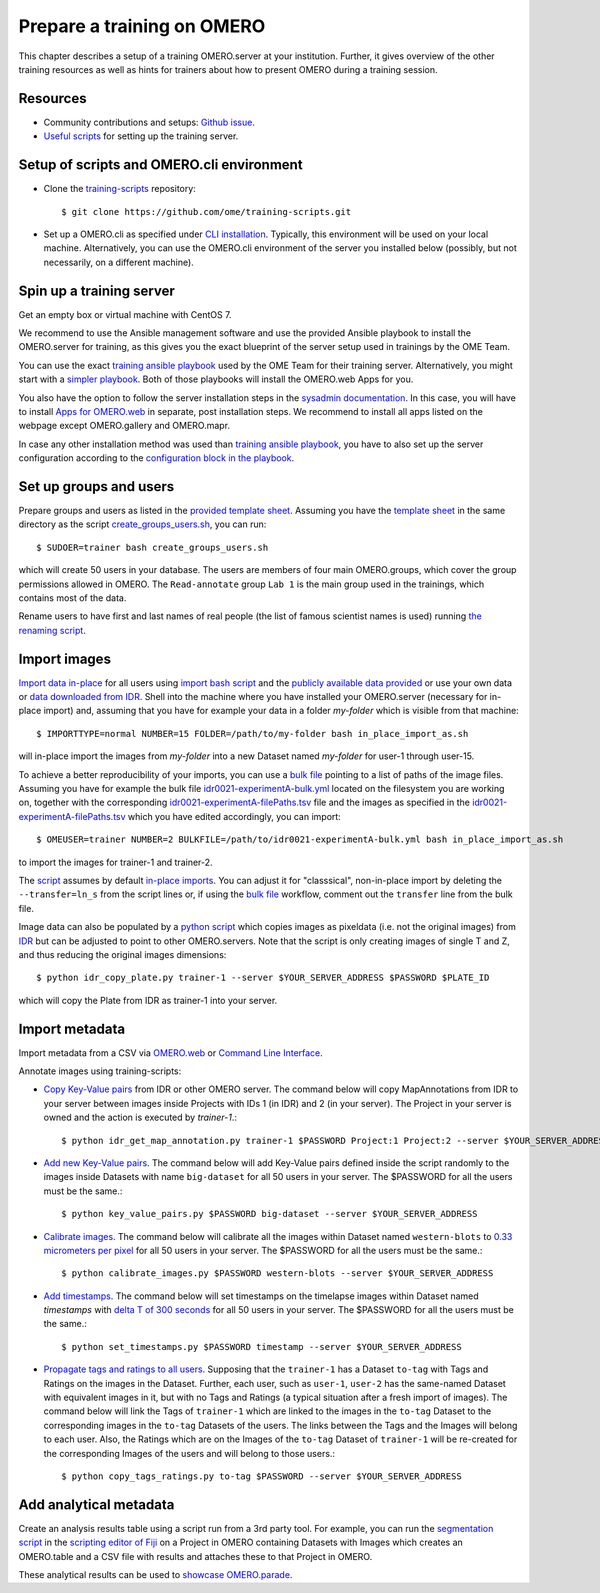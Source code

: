 Prepare a training on OMERO
===========================

This chapter describes a setup of a training OMERO.server at 
your institution. Further, it gives overview of the other training
resources as well as hints for trainers about how to present OMERO during a training session.

Resources
---------

- Community contributions and setups: `Github issue <https://github.com/ome/omero-guides/issues/107>`_.

- `Useful scripts <https://github.com/ome/training-scripts>`_ for setting up the training server.


Setup of scripts and OMERO.cli environment
------------------------------------------

- Clone the `training-scripts <https://github.com/ome/training-scripts>`_ repository::

    $ git clone https://github.com/ome/training-scripts.git

- Set up a OMERO.cli as specified under `CLI installation <https://docs.openmicroscopy.org/omero/latest/users/cli/installation.html>`_. Typically, this environment will be used on your local machine. Alternatively, you can use the OMERO.cli environment of the server you installed below (possibly, but not necessarily, on a different machine).

Spin up a training server
-------------------------

Get an empty box or virtual machine with CentOS 7.

We recommend to use the Ansible management software and use the provided Ansible playbook to install the OMERO.server for training, as this gives you the exact blueprint of the server setup used in trainings by the OME Team.

You can use the exact `training ansible playbook <https://github.com/ome/prod-playbooks/blob/master/omero/training-server/playbook.yml>`_ used by the OME Team for their training server. Alternatively, you might start with a `simpler playbook <https://github.com/ome/ansible-example-omero-addons/blob/master/playbook.yml>`_. Both of those playbooks will install the OMERO.web Apps for you.

You also have the option to follow the server installation steps in the `sysadmin documentation <https://omero.readthedocs.io/en/stable/sysadmins/unix/server-installation.html>`_. In this case, you will have to install `Apps for OMERO.web <https://www.openmicroscopy.org/omero/apps/>`_ in separate, post installation steps. We recommend to install all apps listed on the webpage except OMERO.gallery and OMERO.mapr. 

In case any other installation method was used than `training ansible playbook <https://github.com/ome/prod-playbooks/blob/master/omero/training-server/playbook.yml>`_, you have to also set up the server configuration according to the `configuration block in the playbook <https://github.com/ome/prod-playbooks/blob/c72014f7f5a181d4d4daad3b86045f1c4e41a75b/omero/training-server/playbook.yml#L473>`_.

Set up groups and users
-----------------------

Prepare groups and users as listed in the `provided template sheet <https://github.com/ome/training-scripts/blob/master/maintenance/scripts/create_groups_users_setup>`_. Assuming you have the `template sheet <https://github.com/ome/training-scripts/blob/master/maintenance/scripts/create_groups_users_setup>`_ in the same directory as the script `create_groups_users.sh <https://github.com/ome/training-scripts/blob/master/maintenance/scripts/create_groups_users.sh>`_, you can run::

    $ SUDOER=trainer bash create_groups_users.sh

which will create 50 users in your database.
The users are members of four main OMERO.groups, which cover
the group permissions allowed in OMERO. The ``Read-annotate`` group ``Lab 1`` is the main group used in the trainings,
which contains most of the data.

Rename users to have first and last names of real people (the list of famous scientist names is used) running `the renaming script <https://github.com/ome/training-scripts/blob/master/maintenance/scripts/rename_users.py>`_.

Import images
-------------

`Import data in-place <https://omero-guides.readthedocs.io/en/latest/upload/docs/import-cli.html#in-place-import-using-the-cli>`_ for all users using `import bash script <https://github.com/ome/training-scripts/blob/master/maintenance/scripts/in_place_import_as.sh>`_ and the `publicly available data provided <https://downloads.openmicroscopy.org/images/>`_ or use your own data or `data downloaded from IDR <https://idr.openmicroscopy.org/about/download.html>`_. Shell into the machine where you have installed your OMERO.server (necessary for in-place import) and, assuming that you have for example your data in a folder `my-folder` which is visible from that machine::

    $ IMPORTTYPE=normal NUMBER=15 FOLDER=/path/to/my-folder bash in_place_import_as.sh

will in-place import the images from `my-folder` into a new Dataset named `my-folder` for user-1 through user-15.

To achieve a better reproducibility of your imports, you can use a `bulk file <https://omero-guides.readthedocs.io/en/latest/upload/docs/import-cli.html#bulk-import-using-the-cli>`_ pointing to a list of paths of the image files. Assuming you have for example the bulk file `idr0021-experimentA-bulk.yml <https://github.com/IDR/idr0021-lawo-pericentriolarmaterial/blob/master/experimentA/idr0021-experimentA-bulk.yml>`_ located on the filesystem you are working on, together with the corresponding `idr0021-experimentA-filePaths.tsv <https://github.com/IDR/idr0021-lawo-pericentriolarmaterial/blob/master/experimentA/idr0021-experimentA-filePaths.tsv>`_ file and the images as specified in the `idr0021-experimentA-filePaths.tsv <https://github.com/IDR/idr0021-lawo-pericentriolarmaterial/blob/master/experimentA/idr0021-experimentA-filePaths.tsv>`_ which you have edited accordingly, you can import::

    $ OMEUSER=trainer NUMBER=2 BULKFILE=/path/to/idr0021-experimentA-bulk.yml bash in_place_import_as.sh

to import the images for trainer-1 and trainer-2.

The `script <https://github.com/ome/training-scripts/blob/master/maintenance/scripts/in_place_import_as.sh>`_ assumes by default `in-place imports <https://omero-guides.readthedocs.io/en/latest/upload/docs/import-cli.html#in-place-import-using-the-cli>`_. You can adjust it for "classsical", non-in-place import by deleting the ``--transfer=ln_s`` from the script lines or, if using the `bulk file <https://omero-guides.readthedocs.io/en/latest/upload/docs/import-cli.html#bulk-import-using-the-cli>`_ workflow, comment out the ``transfer`` line from the bulk file.

Image data can also be populated by a `python script <https://github.com/ome/training-scripts/blob/master/maintenance/scripts/idr_copy_plate.py>`_ which copies images as pixeldata (i.e. not the original images) from `IDR <http://idr.openmicroscopy.org/>`_ but can be adjusted to point to other OMERO.servers. Note that the script is only creating images of single T and Z, and thus reducing the original images dimensions::

    $ python idr_copy_plate.py trainer-1 --server $YOUR_SERVER_ADDRESS $PASSWORD $PLATE_ID

which will copy the Plate from IDR as trainer-1 into your server.


Import metadata
---------------

Import metadata from a CSV via `OMERO.web <https://omero-guides.readthedocs.io/en/latest/upload/docs/metadata-ui.html>`_ or `Command Line Interface <https://omero-guides.readthedocs.io/en/latest/upload/docs/metadata.html>`_.

Annotate images using training-scripts:

- `Copy Key-Value pairs <https://github.com/ome/training-scripts/blob/master/maintenance/scripts/idr_get_map_annotations.py>`_ from IDR or other OMERO server. The command below will copy MapAnnotations from IDR to your server between images inside Projects with IDs 1 (in IDR) and 2 (in your server). The Project in your server is owned and the action is executed by `trainer-1`.::

    $ python idr_get_map_annotation.py trainer-1 $PASSWORD Project:1 Project:2 --server $YOUR_SERVER_ADDRESS

- `Add new Key-Value pairs <https://github.com/ome/training-scripts/blob/master/maintenance/scripts/key_value_pairs.py>`_. The command below will add Key-Value pairs defined inside the script randomly to the images inside Datasets with name ``big-dataset`` for all 50 users in your server. The $PASSWORD for all the users must be the same.::

    $ python key_value_pairs.py $PASSWORD big-dataset --server $YOUR_SERVER_ADDRESS

- `Calibrate images <https://github.com/ome/training-scripts/blob/master/maintenance/scripts/calibrate_images.py>`_. The command below will calibrate all the images within Dataset named ``western-blots`` to `0.33 micrometers per pixel <https://github.com/ome/training-scripts/blob/6f6866b21be4cbf48cafe2756899a21b4764b47e/maintenance/scripts/calibrate_images.py#L72>`_ for all 50 users in your server. The $PASSWORD for all the users must be the same.::

    $ python calibrate_images.py $PASSWORD western-blots --server $YOUR_SERVER_ADDRESS

- `Add timestamps <https://github.com/ome/training-scripts/blob/master/maintenance/scripts/set_timestamps.py>`_. The command below will set timestamps on the timelapse images within Dataset named `timestamps` with `delta T of 300 seconds <https://github.com/ome/training-scripts/blob/6f6866b21be4cbf48cafe2756899a21b4764b47e/maintenance/scripts/set_timestamps.py#L71>`_ for all 50 users in your server. The $PASSWORD for all the users must be the same.::

    $ python set_timestamps.py $PASSWORD timestamp --server $YOUR_SERVER_ADDRESS

- `Propagate tags and ratings to all users <https://github.com/ome/training-scripts/blob/master/maintenance/scripts/copy_tags_ratings.py>`_. Supposing that the ``trainer-1`` has a Dataset ``to-tag`` with Tags and Ratings on the images in the Dataset. Further, each user, such as ``user-1``, ``user-2`` has the same-named Dataset with equivalent images in it, but with no Tags and Ratings (a typical situation after a fresh import of images). The command below will link the Tags of ``trainer-1`` which are linked to the images in the ``to-tag`` Dataset to the corresponding images in the ``to-tag`` Datasets of the users. The links between the Tags and the Images will belong to each user. Also, the Ratings which are on the Images of the ``to-tag`` Dataset of ``trainer-1`` will be re-created for the corresponding Images of the users and will belong to those users.::

    $ python copy_tags_ratings.py to-tag $PASSWORD --server $YOUR_SERVER_ADDRESS


Add analytical metadata
-----------------------

Create an analysis results table using a script run from a 3rd party tool.
For example, you can run the `segmentation script <https://github.com/ome/omero-guide-fiji/blob/master/scripts/groovy/idr0021.groovy>`_ in the `scripting editor of Fiji <https://omero-guides.readthedocs.io/en/latest/fiji/docs/threshold_scripting.html>`_ on a Project in OMERO
containing Datasets with Images which creates an OMERO.table and a CSV file
with results and attaches these to that Project in OMERO.

These analytical results can be used to `showcase OMERO.parade <https://omero-guides.readthedocs.io/en/latest/parade/docs/omero_parade.html>`_.
